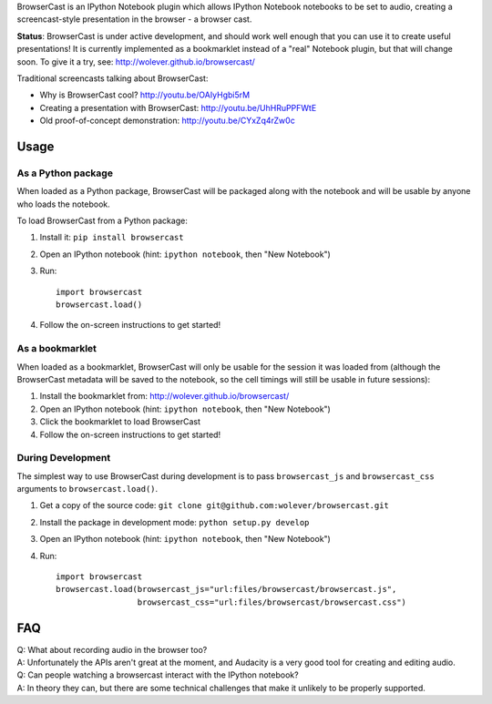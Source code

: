 BrowserCast is an IPython Notebook plugin which allows IPython Notebook
notebooks to be set to audio, creating a screencast-style presentation in the
browser - a browser cast.

**Status**: BrowserCast is under active development, and should work well
enough that you can use it to create useful presentations! It is currently
implemented as a bookmarklet instead of a "real" Notebook plugin, but that
will change soon. To give it a try, see: http://wolever.github.io/browsercast/

Traditional screencasts talking about BrowserCast:

* Why is BrowserCast cool? http://youtu.be/OAIyHgbi5rM
* Creating a presentation with BrowserCast: http://youtu.be/UhHRuPPFWtE
* Old proof-of-concept demonstration: http://youtu.be/CYxZq4rZw0c

Usage
-----

As a Python package
...................

When loaded as a Python package, BrowserCast will be packaged along with the
notebook and will be usable by anyone who loads the notebook.

To load BrowserCast from a Python package:

1. Install it: ``pip install browsercast``
2. Open an IPython notebook (hint: ``ipython notebook``, then "New Notebook")
3. Run::

    import browsercast
    browsercast.load()

4. Follow the on-screen instructions to get started!


As a bookmarklet
................

When loaded as a bookmarklet, BrowserCast will only be usable for the session
it was loaded from (although the BrowserCast metadata will be saved to the
notebook, so the cell timings will still be usable in future sessions):

1. Install the bookmarklet from: http://wolever.github.io/browsercast/
2. Open an IPython notebook (hint: ``ipython notebook``, then "New Notebook")
3. Click the bookmarklet to load BrowserCast
4. Follow the on-screen instructions to get started!


During Development
..................

The simplest way to use BrowserCast during development is to pass
``browsercast_js`` and ``browsercast_css`` arguments to ``browsercast.load()``.

1. Get a copy of the source code: ``git clone git@github.com:wolever/browsercast.git``
2. Install the package in development mode: ``python setup.py develop``
3. Open an IPython notebook (hint: ``ipython notebook``, then "New Notebook")
4. Run::

    import browsercast
    browsercast.load(browsercast_js="url:files/browsercast/browsercast.js",
                     browsercast_css="url:files/browsercast/browsercast.css")


FAQ
---

| Q: What about recording audio in the browser too?
| A: Unfortunately the APIs aren't great at the moment, and Audacity is a very
     good tool for creating and editing audio.

| Q: Can people watching a browsercast interact with the IPython notebook?
| A: In theory they can, but there are some technical challenges that make it
     unlikely to be properly supported.
